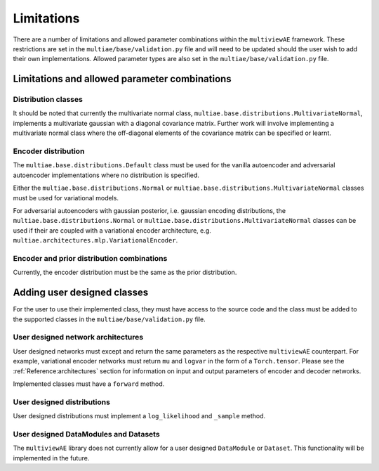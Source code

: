 Limitations
===============

There are a number of limitations and allowed parameter combinations within the ``multiviewAE`` framework. These restrictions are set in the ``multiae/base/validation.py`` file and will need to be updated should the user wish to add their own implementations.
Allowed parameter types are also set in the ``multiae/base/validation.py`` file.

Limitations and allowed parameter combinations
----------------------------------------------

Distribution classes
^^^^^^^^^^^^^^^^^^^^
It should be noted that currently the multivariate normal class, ``multiae.base.distributions.MultivariateNormal``, implements a multivariate gaussian with a diagonal covariance matrix.
Further work will involve implementing a multivariate normal class where the off-diagonal elements of the covariance matrix can be specified or learnt.

Encoder distribution
^^^^^^^^^^^^^^^^^^^^
The ``multiae.base.distributions.Default`` class must be used for the vanilla autoencoder and adversarial autoencoder implementations where no distribution is specified.

Either the ``multiae.base.distributions.Normal`` or ``multiae.base.distributions.MultivariateNormal`` classes must be used for variational models.

For adversarial autoencoders with gaussian posterior, i.e. gaussian encoding distributions, the ``multiae.base.distributions.Normal`` or ``multiae.base.distributions.MultivariateNormal`` classes can be used 
if their are coupled with a variational encoder architecture, e.g. ``multiae.architectures.mlp.VariationalEncoder``.

Encoder and prior distribution combinations
^^^^^^^^^^^^^^^^^^^^^^^^^^^^^^^^^^^^^^^^^^^
Currently, the encoder distribution must be the same as the prior distribution.


Adding user designed classes
----------------------------
For the user to use their implemented class, they must have access to the source code and the class must be added to the supported classes in the 
``multiae/base/validation.py`` file.

User designed network architectures
^^^^^^^^^^^^^^^^^^^^^^^^^^^^^^^^^^^
User designed networks must except and return the same parameters as the respective ``multiviewAE`` counterpart. 
For example, variational encoder networks must return ``mu`` and ``logvar`` in the form of a ``Torch.tensor``. 
Please see the :ref:`Reference:architectures` section for information on input and output parameters of encoder and decoder networks. 

Implemented classes must have a ``forward`` method.

User designed distributions
^^^^^^^^^^^^^^^^^^^^^^^^^^^
User designed distributions must implement a ``log_likelihood`` and ``_sample`` method.

User designed DataModules and Datasets
^^^^^^^^^^^^^^^^^^^^^^^^^^^^^^^^^^^^^^
The ``multiviewAE`` library does not currently allow for a user designed ``DataModule`` or ``Dataset``. This functionality will be implemented in the future.